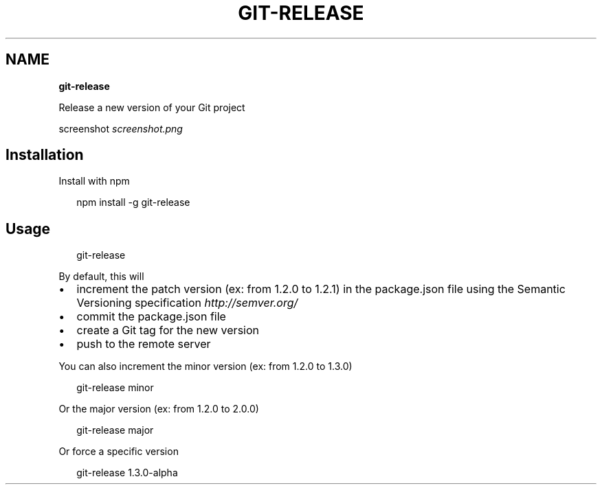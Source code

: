 .TH "GIT\-RELEASE" "" "March 2014" "" ""
.SH "NAME"
\fBgit-release\fR
.QP
.P
Release a new version of your Git project

.
.P
screenshot \fIscreenshot\.png\fR
.SH Installation
.P
Install with npm
.P
.RS 2
.EX
npm install \-g git\-release
.EE
.RE
.SH Usage
.P
.RS 2
.EX
git\-release
.EE
.RE
.P
By default, this will
.RS 0
.IP \(bu 2
increment the patch version (ex: from 1\.2\.0 to 1\.2\.1) in the package\.json file using the Semantic Versioning specification \fIhttp://semver\.org/\fR
.IP \(bu 2
commit the package\.json file
.IP \(bu 2
create a Git tag for the new version
.IP \(bu 2
push to the remote server

.RE
.P
You can also increment the minor version (ex: from 1\.2\.0 to 1\.3\.0)
.P
.RS 2
.EX
git\-release minor
.EE
.RE
.P
Or the major version  (ex: from 1\.2\.0 to 2\.0\.0)
.P
.RS 2
.EX
git\-release major
.EE
.RE
.P
Or force a specific version
.P
.RS 2
.EX
git\-release 1\.3\.0\-alpha
.EE
.RE

